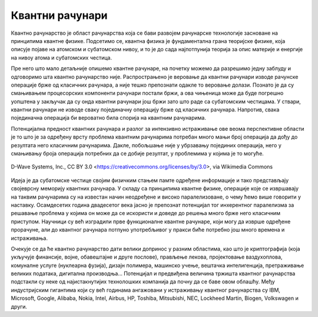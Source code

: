 Квантни рачунари
================

Квантно рачунарство је област рачунарства која се бави развојем рачунарске технологије засноване на 
принципима квантне физике. Подсетимо се, квантна физика је фундаментална грана теоријске физике, која 
описује појаве на атомском и субатомском нивоу, и то је до сада најпотпунија теорија за опис материје 
и енергије на нивоу атома и субатомских честица.

Пре него што мало детаљније опишемо квантне рачунаре, на почетку можемо да разрешимо једну заблуду 
и одговоримо шта квантно рачунарство није. Распрострањено је веровање да квантни рачунари изводе 
рачунске операције брже од класичних рачунара, а није тешко препознати одакле то веровање долази. 
Познато је да су смањивањем процесорских компоненти рачунари постали бржи, а ова чињеница може да 
буде погрешно уопштена у закључак да су онда квантни рачунари још бржи зато што раде са субатомским 
честицама. У ствари, квантни рачунари не изводе сваку појединачну операцију брже од класичних 
рачунара. Напротив, свака појединачна операција би вероватно била спорија на квантним рачунарима. 

Потенцијална предност квантних рачунара и разлог за интензивно истраживање ове веома перспективне 
области је то што је за одређену врсту проблема квантним рачунарима потребан много мањи број 
операција да дођу до резултата него класичним рачунарима. Дакле, побољшање није у убрзавању 
појединих операција, него у смањивању броја операција потребних да се добије резултат, у проблемима 
у којима је то могуће.

.. figure:: ../../_images/kvantni.jpg
    :align: center
    
    D-Wave Systems, Inc., CC BY 3.0 <https://creativecommons.org/licenses/by/3.0>, via Wikimedia Commons


Идеја је да субатомске честице својим физичким стањем памте одређене информације и тако представљају 
својеврсну меморију квантних рачунара. У складу са принципима квантне физике, операције које се 
извршавају на таквим рачунарима су на известан начин неодређене и високо паралелизоване, о чему ћемо 
више говорити у наставку. Осамдесетих година двадесетог века јасно је препознат потенцијал тог 
инхерентног паралелизма за решавање проблема у којима он може да се искористи и доведе до решења 
много брже него класичним приступом. Научници су већ изградили прве функционалне квантне рачунаре, 
који могу да изврше одређене прорачуне, али до квантног рачунара потпуно употребљивог у пракси биће 
потребно још много времена и истраживања. 

Очекује се да ће квантно рачунарство дати велики допринос у разним областима, као што је 
криптографија (која укључује финансије, војне, обавештајне и друге послове), прављење лекова, 
пројектовање ваздухоплова, комуналне услуге (нуклеарна фузија), дизајн полимера, машинско учење, 
вештачка интелигенција, претраживање великих података, дигитална производња...
Потенцијал и предвиђена величина тржишта квантног рачунарства подстакли су неке од најистакнутијих 
технолошких компанија да почну да се баве овом облашћу. Међу индустријским гигантима који су већ 
годинама ангажовани у истраживању квантног рачунарства су IBM, Microsoft, Google, Alibaba, 
Nokia, Intel, Airbus, HP, Toshiba, Mitsubishi, NEC, Lockheed Martin, Biogen, Volkswagen и други. 
